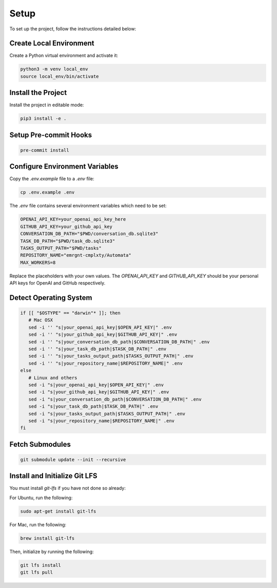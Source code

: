 Setup
=====

To set up the project, follow the instructions detailed below:

Create Local Environment
------------------------

Create a Python virtual environment and activate it:

.. code-block:: bash

   python3 -m venv local_env
   source local_env/bin/activate

Install the Project
-------------------

Install the project in editable mode:

.. code-block:: bash

   pip3 install -e .

Setup Pre-commit Hooks
----------------------

.. code-block:: bash

   pre-commit install

Configure Environment Variables
-------------------------------

Copy the `.env.example` file to a `.env` file:

.. code-block:: bash

   cp .env.example .env

The `.env` file contains several environment variables which need to be set:

.. code-block:: bash

   OPENAI_API_KEY=your_openai_api_key_here
   GITHUB_API_KEY=your_github_api_key
   CONVERSATION_DB_PATH="$PWD/conversation_db.sqlite3"
   TASK_DB_PATH="$PWD/task_db.sqlite3"
   TASKS_OUTPUT_PATH="$PWD/tasks"
   REPOSITORY_NAME="emrgnt-cmplxty/Automata"
   MAX_WORKERS=8

Replace the placeholders with your own values. The `OPENAI_API_KEY` and `GITHUB_API_KEY` should be your personal API keys for OpenAI and GitHub respectively.

Detect Operating System
----------------------

.. code-block:: bash

   if [[ "$OSTYPE" == "darwin"* ]]; then
      # Mac OSX
      sed -i '' "s|your_openai_api_key|$OPEN_API_KEY|" .env
      sed -i '' "s|your_github_api_key|$GITHUB_API_KEY|" .env
      sed -i '' "s|your_conversation_db_path|$CONVERSATION_DB_PATH|" .env
      sed -i '' "s|your_task_db_path|$TASK_DB_PATH|" .env
      sed -i '' "s|your_tasks_output_path|$TASKS_OUTPUT_PATH|" .env
      sed -i '' "s|your_repository_name|$REPOSITORY_NAME|" .env
   else
      # Linux and others
      sed -i "s|your_openai_api_key|$OPEN_API_KEY|" .env
      sed -i "s|your_github_api_key|$GITHUB_API_KEY|" .env
      sed -i "s|your_conversation_db_path|$CONVERSATION_DB_PATH|" .env
      sed -i "s|your_task_db_path|$TASK_DB_PATH|" .env
      sed -i "s|your_tasks_output_path|$TASKS_OUTPUT_PATH|" .env
      sed -i "s|your_repository_name|$REPOSITORY_NAME|" .env
   fi
   
Fetch Submodules
----------------

.. code-block:: bash

   git submodule update --init --recursive

Install and Initialize Git LFS
------------------------------

You must install `git-lfs` if you have not done so already:

For Ubuntu, run the following:

.. code-block:: bash

   sudo apt-get install git-lfs

For Mac, run the following:

.. code-block:: bash

   brew install git-lfs

Then, initialize by running the following:

.. code-block:: bash

   git lfs install
   git lfs pull